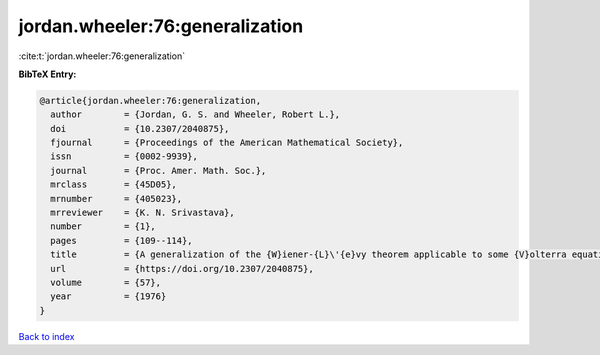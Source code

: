 jordan.wheeler:76:generalization
================================

:cite:t:`jordan.wheeler:76:generalization`

**BibTeX Entry:**

.. code-block:: bibtex

   @article{jordan.wheeler:76:generalization,
     author        = {Jordan, G. S. and Wheeler, Robert L.},
     doi           = {10.2307/2040875},
     fjournal      = {Proceedings of the American Mathematical Society},
     issn          = {0002-9939},
     journal       = {Proc. Amer. Math. Soc.},
     mrclass       = {45D05},
     mrnumber      = {405023},
     mrreviewer    = {K. N. Srivastava},
     number        = {1},
     pages         = {109--114},
     title         = {A generalization of the {W}iener-{L}\'{e}vy theorem applicable to some {V}olterra equations},
     url           = {https://doi.org/10.2307/2040875},
     volume        = {57},
     year          = {1976}
   }

`Back to index <../By-Cite-Keys.html>`_
